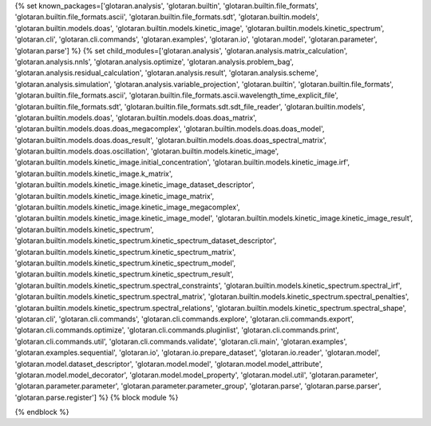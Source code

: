 ..
    Don't change known_packages.rst since it changes will be overwritten.
    If you want to change known_packages.rst you have to make the changes in
    known_packages_template.rst and run `make api_docs` afterwards.
    For changes to take effect you might also have to run `make clean_all`
    afterwards.

{% set known_packages=['glotaran.analysis', 'glotaran.builtin', 'glotaran.builtin.file_formats', 'glotaran.builtin.file_formats.ascii', 'glotaran.builtin.file_formats.sdt', 'glotaran.builtin.models', 'glotaran.builtin.models.doas', 'glotaran.builtin.models.kinetic_image', 'glotaran.builtin.models.kinetic_spectrum', 'glotaran.cli', 'glotaran.cli.commands', 'glotaran.examples', 'glotaran.io', 'glotaran.model', 'glotaran.parameter', 'glotaran.parse'] %}
{% set child_modules=['glotaran.analysis', 'glotaran.analysis.matrix_calculation', 'glotaran.analysis.nnls', 'glotaran.analysis.optimize', 'glotaran.analysis.problem_bag', 'glotaran.analysis.residual_calculation', 'glotaran.analysis.result', 'glotaran.analysis.scheme', 'glotaran.analysis.simulation', 'glotaran.analysis.variable_projection', 'glotaran.builtin', 'glotaran.builtin.file_formats', 'glotaran.builtin.file_formats.ascii', 'glotaran.builtin.file_formats.ascii.wavelength_time_explicit_file', 'glotaran.builtin.file_formats.sdt', 'glotaran.builtin.file_formats.sdt.sdt_file_reader', 'glotaran.builtin.models', 'glotaran.builtin.models.doas', 'glotaran.builtin.models.doas.doas_matrix', 'glotaran.builtin.models.doas.doas_megacomplex', 'glotaran.builtin.models.doas.doas_model', 'glotaran.builtin.models.doas.doas_result', 'glotaran.builtin.models.doas.doas_spectral_matrix', 'glotaran.builtin.models.doas.oscillation', 'glotaran.builtin.models.kinetic_image', 'glotaran.builtin.models.kinetic_image.initial_concentration', 'glotaran.builtin.models.kinetic_image.irf', 'glotaran.builtin.models.kinetic_image.k_matrix', 'glotaran.builtin.models.kinetic_image.kinetic_image_dataset_descriptor', 'glotaran.builtin.models.kinetic_image.kinetic_image_matrix', 'glotaran.builtin.models.kinetic_image.kinetic_image_megacomplex', 'glotaran.builtin.models.kinetic_image.kinetic_image_model', 'glotaran.builtin.models.kinetic_image.kinetic_image_result', 'glotaran.builtin.models.kinetic_spectrum', 'glotaran.builtin.models.kinetic_spectrum.kinetic_spectrum_dataset_descriptor', 'glotaran.builtin.models.kinetic_spectrum.kinetic_spectrum_matrix', 'glotaran.builtin.models.kinetic_spectrum.kinetic_spectrum_model', 'glotaran.builtin.models.kinetic_spectrum.kinetic_spectrum_result', 'glotaran.builtin.models.kinetic_spectrum.spectral_constraints', 'glotaran.builtin.models.kinetic_spectrum.spectral_irf', 'glotaran.builtin.models.kinetic_spectrum.spectral_matrix', 'glotaran.builtin.models.kinetic_spectrum.spectral_penalties', 'glotaran.builtin.models.kinetic_spectrum.spectral_relations', 'glotaran.builtin.models.kinetic_spectrum.spectral_shape', 'glotaran.cli', 'glotaran.cli.commands', 'glotaran.cli.commands.explore', 'glotaran.cli.commands.export', 'glotaran.cli.commands.optimize', 'glotaran.cli.commands.pluginlist', 'glotaran.cli.commands.print', 'glotaran.cli.commands.util', 'glotaran.cli.commands.validate', 'glotaran.cli.main', 'glotaran.examples', 'glotaran.examples.sequential', 'glotaran.io', 'glotaran.io.prepare_dataset', 'glotaran.io.reader', 'glotaran.model', 'glotaran.model.dataset_descriptor', 'glotaran.model.model', 'glotaran.model.model_attribute', 'glotaran.model.model_decorator', 'glotaran.model.model_property', 'glotaran.model.util', 'glotaran.parameter', 'glotaran.parameter.parameter', 'glotaran.parameter.parameter_group', 'glotaran.parse', 'glotaran.parse.parser', 'glotaran.parse.register'] %}
{% block module %}

{% endblock %}
